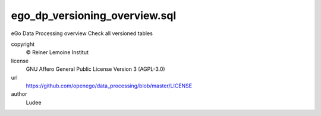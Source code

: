 .. AUTOGENERATED - DO NOT TOUCH!

ego_dp_versioning_overview.sql
##############################

eGo Data Processing overview
Check all versioned tables


copyright
  © Reiner Lemoine Institut

license
  GNU Affero General Public License Version 3 (AGPL-3.0)

url
  https://github.com/openego/data_processing/blob/master/LICENSE

author
  Ludee

